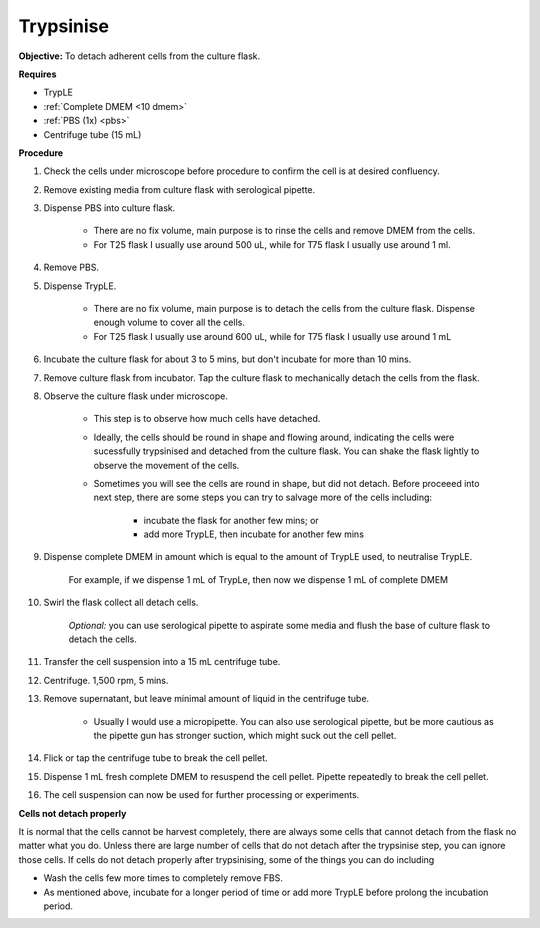 .. _My target:

Trypsinise
==========

**Objective:** To detach adherent cells from the culture flask. 

**Requires**

* TrypLE 
* :ref:`Complete DMEM <10 dmem>`
* :ref:`PBS (1x) <pbs>`
* Centrifuge tube (15 mL)

**Procedure**

#. Check the cells under microscope before procedure to confirm the cell is at desired confluency. 
#. Remove existing media from culture flask with serological pipette. 
#. Dispense PBS into culture flask. 

    * There are no fix volume, main purpose is to rinse the cells and remove DMEM from the cells.
    * For T25 flask I usually use around 500 uL, while for T75 flask I usually use around 1 ml.

#. Remove PBS.
#. Dispense TrypLE.

    * There are no fix volume, main purpose is to detach the cells from the culture flask. Dispense enough volume to cover all the cells. 
    * For T25 flask I usually use around 600 uL, while for T75 flask I usually use around 1 mL

#. Incubate the culture flask for about 3 to 5 mins, but don't incubate for more than 10 mins. 
#. Remove culture flask from incubator. Tap the culture flask to mechanically detach the cells from the flask. 
#. Observe the culture flask under microscope. 

    * This step is to observe how much cells have detached.
    * Ideally, the cells should be round in shape and flowing around, indicating the cells were sucessfully trypsinised and detached from the culture flask. You can shake the flask lightly to observe the movement of the cells. 
    * Sometimes you will see the cells are round in shape, but did not detach. Before proceeed into next step, there are some steps you can try to salvage more of the cells including: 

        * incubate the flask for another few mins; or  
        * add more TrypLE, then incubate for another few mins 

#. Dispense complete DMEM in amount which is equal to the amount of TrypLE used, to neutralise TrypLE. 

    For example, if we dispense 1 mL of TrypLe, then now we dispense 1 mL of complete DMEM

#. Swirl the flask collect all detach cells. 

    *Optional:* you can use serological pipette to aspirate some media and flush the base of culture flask to detach the cells. 

#. Transfer the cell suspension into a 15 mL centrifuge tube. 
#. Centrifuge. 1,500 rpm, 5 mins. 
#. Remove supernatant, but leave minimal amount of liquid in the centrifuge tube. 

    * Usually I would use a micropipette. You can also use serological pipette, but be more cautious as the pipette gun has stronger suction, which might suck out the cell pellet. 

#. Flick or tap the centrifuge tube to break the cell pellet. 
#. Dispense 1 mL fresh complete DMEM to resuspend the cell pellet. Pipette repeatedly to break the cell pellet. 
#. The cell suspension can now be used for further processing or experiments. 

**Cells not detach properly**

It is normal that the cells cannot be harvest completely, there are always some cells that cannot detach from the flask no matter what you do. Unless there are large number of cells that do not detach after the trypsinise step, you can ignore those cells. If cells do not detach properly after trypsinising, some of the things you can do including

* Wash the cells few more times to completely remove FBS. 
* As mentioned above, incubate for a longer period of time or add more TrypLE before prolong the incubation period. 